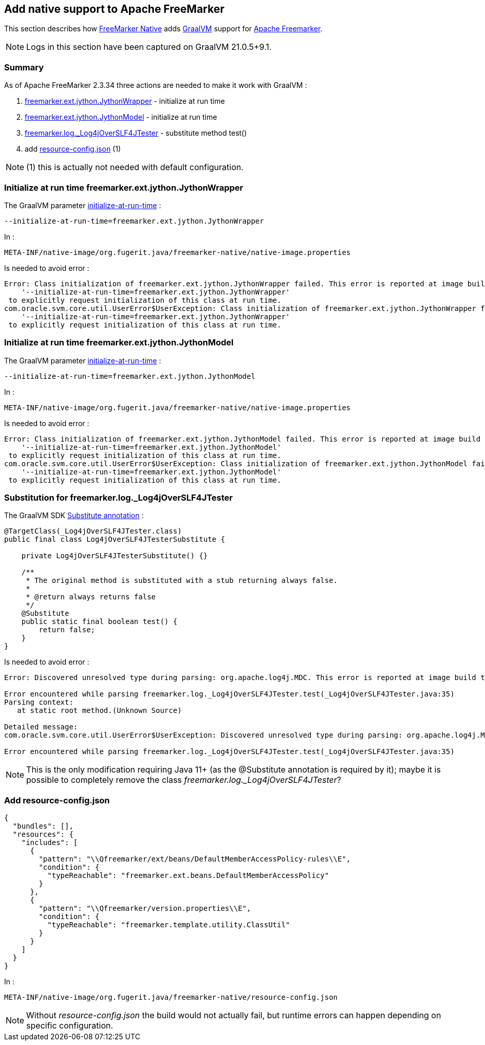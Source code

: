 == Add native support to Apache FreeMarker

This section describes how link:https://github.com/fugerit-org/freemarker-native[FreeMarker Native] adds
link:https://www.graalvm.org/[GraalVM] support for
link:https://freemarker.apache.org/[Apache Freemarker].

NOTE: Logs in this section have been captured on GraalVM 21.0.5+9.1.

=== Summary

As of Apache FreeMarker 2.3.34 three actions are needed to make it work with GraalVM :

. xref:#JythonWrapper[freemarker.ext.jython.JythonWrapper] - initialize at run time
. xref:#JythonModel[freemarker.ext.jython.JythonModel] - initialize at run time
. xref:#Log4jOverSLF4JTester[freemarker.log._Log4jOverSLF4JTester] - substitute method test()
. add xref:#resource-config[resource-config.json] (1)

NOTE: (1) this is actually not needed with default configuration.

[#JythonWrapper]
=== Initialize at run time freemarker.ext.jython.JythonWrapper

The GraalVM parameter link:https://www.graalvm.org/21.3/reference-manual/native-image/ClassInitialization/[initialize-at-run-time] :

[source,shell]
----
--initialize-at-run-time=freemarker.ext.jython.JythonWrapper
----

In :

[source,txt]
----
META-INF/native-image/org.fugerit.java/freemarker-native/native-image.properties
----

Is needed to avoid error :

[source,txt]
----
Error: Class initialization of freemarker.ext.jython.JythonWrapper failed. This error is reported at image build time because class freemarker.ext.jython.JythonWrapper is registered for linking at image build time by command line and command line. Use the option
    '--initialize-at-run-time=freemarker.ext.jython.JythonWrapper'
 to explicitly request initialization of this class at run time.
com.oracle.svm.core.util.UserError$UserException: Class initialization of freemarker.ext.jython.JythonWrapper failed. This error is reported at image build time because class freemarker.ext.jython.JythonWrapper is registered for linking at image build time by command line and command line. Use the option
    '--initialize-at-run-time=freemarker.ext.jython.JythonWrapper'
 to explicitly request initialization of this class at run time.
----

[#JythonModel]
=== Initialize at run time freemarker.ext.jython.JythonModel

The GraalVM parameter link:https://www.graalvm.org/21.3/reference-manual/native-image/ClassInitialization/[initialize-at-run-time] :

[source,shell]
----
--initialize-at-run-time=freemarker.ext.jython.JythonModel
----

In :

[source,txt]
----
META-INF/native-image/org.fugerit.java/freemarker-native/native-image.properties
----

Is needed to avoid error :

[source,txt]
----
Error: Class initialization of freemarker.ext.jython.JythonModel failed. This error is reported at image build time because class freemarker.ext.jython.JythonModel is registered for linking at image build time by command line and command line. Use the option
    '--initialize-at-run-time=freemarker.ext.jython.JythonModel'
 to explicitly request initialization of this class at run time.
com.oracle.svm.core.util.UserError$UserException: Class initialization of freemarker.ext.jython.JythonModel failed. This error is reported at image build time because class freemarker.ext.jython.JythonModel is registered for linking at image build time by command line and command line. Use the option
    '--initialize-at-run-time=freemarker.ext.jython.JythonModel'
 to explicitly request initialization of this class at run time.
----

[#Log4jOverSLF4JTester]
=== Substitution for freemarker.log._Log4jOverSLF4JTester

The GraalVM SDK  link:https://www.graalvm.org/sdk/javadoc/com/oracle/svm/core/annotate/Substitute.html[Substitute annotation] :

[source,java]
----
@TargetClass(_Log4jOverSLF4JTester.class)
public final class Log4jOverSLF4JTesterSubstitute {

    private Log4jOverSLF4JTesterSubstitute() {}

    /**
     * The original method is substituted with a stub returning always false.
     *
     * @return always returns false
     */
    @Substitute
    public static final boolean test() {
        return false;
    }
}
----

Is needed to avoid error :

[source,txt]
----
Error: Discovered unresolved type during parsing: org.apache.log4j.MDC. This error is reported at image build time because class freemarker.log._Log4jOverSLF4JTester is registered for linking at image build time by command line and command line.

Error encountered while parsing freemarker.log._Log4jOverSLF4JTester.test(_Log4jOverSLF4JTester.java:35)
Parsing context:
   at static root method.(Unknown Source)

Detailed message:
com.oracle.svm.core.util.UserError$UserException: Discovered unresolved type during parsing: org.apache.log4j.MDC. This error is reported at image build time because class freemarker.log._Log4jOverSLF4JTester is registered for linking at image build time by command line and command line.

Error encountered while parsing freemarker.log._Log4jOverSLF4JTester.test(_Log4jOverSLF4JTester.java:35)
----

NOTE: This is the only modification requiring Java 11+ (as the @Substitute annotation is required by it); maybe it is possible to completely remove the class _freemarker.log._Log4jOverSLF4JTester_?

[#resource-config]
=== Add resource-config.json

[source,json]
----
{
  "bundles": [],
  "resources": {
    "includes": [
      {
        "pattern": "\\Qfreemarker/ext/beans/DefaultMemberAccessPolicy-rules\\E",
        "condition": {
          "typeReachable": "freemarker.ext.beans.DefaultMemberAccessPolicy"
        }
      },
      {
        "pattern": "\\Qfreemarker/version.properties\\E",
        "condition": {
          "typeReachable": "freemarker.template.utility.ClassUtil"
        }
      }
    ]
  }
}
----

In :

[source,txt]
----
META-INF/native-image/org.fugerit.java/freemarker-native/resource-config.json
----

NOTE: Without _resource-config.json_ the build would not actually fail, but runtime errors can happen depending on specific configuration.